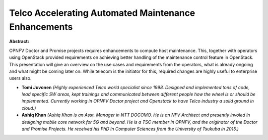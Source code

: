 Telco Accelerating Automated Maintenance Enhancements
~~~~~~~~~~~~~~~~~~~~~~~~~~~~~~~~~~~~~~~~~~~~~~~~~~~~~

**Abstract:**

OPNFV Doctor and Promise projects requires enhancements to compute host maintenance. This, together with operators using OpenStack provided requirements on achieving better handling of the maintenance control feature in OpenStack. This presentation will give an overview on the use cases and requirements from the operators, what is already ongoing and what might be coming later on. While telecom is the initiator for this, required changes are highly useful to enterprise users also.


* **Tomi Juvonen** *(Highly experienced Telco world specialist since 1998. Designed and implemented tons of code, lead specific SW areas, kept trainings and communicated between different people how the wheel is or should be implemented. Currently working in OPNFV Doctor project and Openstack to have Telco industry a solid ground in cloud.)*

* **Ashiq Khan** *(Ashiq Khan is an Asst. Manager in NTT DOCOMO. He is an NFV Architect and presently involed in designing mobile core network for 5G and beyond. He is a TSC member in OPNFV, and the originator of the Doctor and Promise Projects. He received his PhD in Computer Sciences from the University of Tsukuba in 2015.)*
